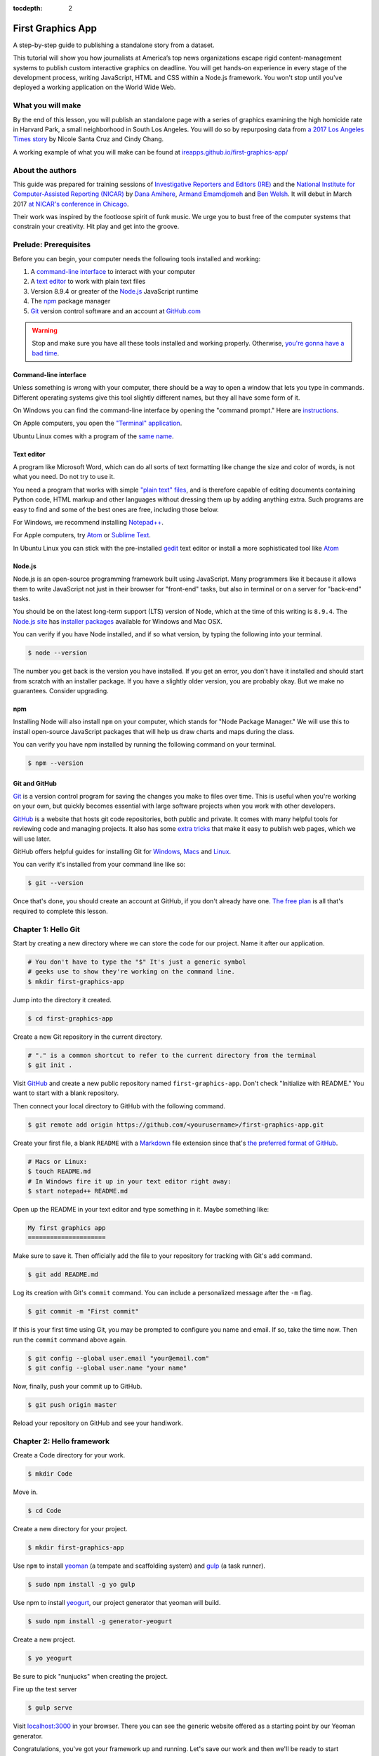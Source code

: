 :tocdepth: 2

==================
First Graphics App
==================

A step-by-step guide to publishing a standalone story from a dataset.

This tutorial will show you how journalists at America’s top news organizations escape rigid content-management systems to publish custom interactive graphics on deadline. You will get hands-on experience in every stage of the development process, writing JavaScript, HTML and CSS within a Node.js framework. You won't stop until you've deployed a working application on the World Wide Web.

******************
What you will make
******************

By the end of this lesson, you will publish an standalone page with a series of graphics examining the high homicide rate in Harvard Park, a small neighborhood in South Los Angeles. You will do so by repurposing data from `a 2017 Los Angeles Times story <http://www.latimes.com/projects/la-me-harvard-park-homicides/>`_ by Nicole Santa Cruz and Cindy Chang.

A working example of what you will make can be found at `ireapps.github.io/first-graphics-app/ <https://ireapps.github.io/first-graphics-app/>`_

*****************
About the authors
*****************

This guide was prepared for training sessions of `Investigative Reporters and Editors (IRE) <http://www.ire.org/>`_
and the `National Institute for Computer-Assisted Reporting (NICAR) <http://data.nicar.org/>`_
by `Dana Amihere <http://damihere.com>`_, `Armand Emamdjomeh <http://emamd.net>`_ and `Ben Welsh <http://palewi.re/who-is-ben-welsh/>`_. It will debut in March 2017 `at NICAR's conference
in Chicago <https://www.ire.org/events-and-training/event/3189/3508/>`_.

Their work was inspired by the footloose spirit of funk music. We urge you to bust free of the computer systems that constrain your creativity. Hit play and get into the groove.

.. raw:: html

    <iframe src="https://open.spotify.com/embed?uri=spotify:user:227b2koy2xxyb23qliakea75y:playlist:54NS8jCdrgUpzUppUpokSg&theme=white" width="300" height="380" frameborder="0" allowtransparency="true"></iframe>

**********************
Prelude: Prerequisites
**********************

Before you can begin, your computer needs the following tools installed and working:

1. A `command-line interface <https://en.wikipedia.org/wiki/Command-line_interface>`_ to interact with your computer
2. A `text editor <https://en.wikipedia.org/wiki/Text_editor>`_ to work with plain text files
3. Version 8.9.4 or greater of the `Node.js <https://nodejs.org/en/>`_ JavaScript runtime
4. The `npm <https://www.npmjs.com>`_ package manager
5. `Git <http://git-scm.com/>`_ version control software and an account at `GitHub.com <http://www.github.com>`_

.. warning::

    Stop and make sure you have all these tools installed and working properly. Otherwise, `you're gonna have a bad time <https://www.youtube.com/watch?v=ynxPshq8ERo>`_.

.. _command-line-prereq:

Command-line interface
----------------------

Unless something is wrong with your computer, there should be a way to open a window that lets you type in commands. Different operating systems give this tool slightly different names, but they all have some form of it.

On Windows you can find the command-line interface by opening the "command prompt." Here are `instructions <https://www.bleepingcomputer.com/tutorials/windows-command-prompt-introduction/>`_.

On Apple computers, you open the `"Terminal" application <http://blog.teamtreehouse.com/introduction-to-the-mac-os-x-command-line>`_.

Ubuntu Linux comes with a program of the `same name <http://askubuntu.com/questions/38162/what-is-a-terminal-and-how-do-i-open-and-use-it>`_.

Text editor
-----------

A program like Microsoft Word, which can do all sorts of text formatting like change the size and color of words, is not what you need. Do not try to use it.

You need a program that works with simple `"plain text" files <https://en.wikipedia.org/wiki/Text_file>`_, and is therefore capable of editing documents containing Python code, HTML markup and other languages without dressing them up by adding anything extra. Such programs are easy to find and some of the best ones are free, including those below.

For Windows, we recommend installing `Notepad++ <http://notepad-plus-plus.org/>`_.

For Apple computers, try `Atom <https://atom.io>`_ or `Sublime Text <https://www.sublimetext.com/>`_.

In Ubuntu Linux you can stick with the pre-installed `gedit <https://help.ubuntu.com/community/gedit>`_ text editor or install a more sophisticated tool like `Atom <https://atom.io>`_

Node.js
-------

Node.js is an open-source programming framework built using JavaScript. Many programmers like it because it allows them to write JavaScript not just in their browser for "front-end" tasks, but also in terminal or on a server for "back-end" tasks.

You should be on the latest long-term support (LTS) version of Node, which at the time of this writing is ``8.9.4``. The `Node.js site <https://nodejs.org>`_ has `installer packages <https://nodejs.org/en/download/>`_ available for Windows and Mac OSX.

You can verify if you have Node installed, and if so what version, by typing the following into your terminal.

.. code-block:: bash

    $ node --version


The number you get back is the version you have installed. If you get an error, you don't have it installed and should start from scratch with an installer package. If you have a slightly older version, you are probably okay. But we make no guarantees. Consider upgrading.

npm
---

Installing Node will also install ``npm`` on your computer, which stands for "Node Package Manager." We will use this to install open-source JavaScript packages that will help us draw charts and maps during the class.

You can verify you have npm installed by running the following command on your terminal.

.. code-block:: bash

    $ npm --version


Git and GitHub
--------------

`Git <http://git-scm.com/>`_ is a version control program for saving the changes you make to files over time. This is useful when you're working on your own, but quickly becomes essential with large software projects when you work with other developers.

`GitHub <https://github.com/>`_ is a website that hosts git code repositories, both public and private. It comes with many helpful tools for reviewing code and managing projects. It also has some `extra tricks <http://pages.github.com/>`_ that make it easy to publish web pages, which we will use later.

GitHub offers helpful guides for installing Git for `Windows <https://help.github.com/articles/set-up-git#platform-windows>`_, `Macs <https://help.github.com/articles/set-up-git#platform-mac>`_ and `Linux <https://help.github.com/articles/set-up-git#platform-linux>`_.

You can verify it's installed from your command line like so:

.. code-block:: bash

    $ git --version

Once that's done, you should create an account at GitHub, if you don't already have one. `The free plan <https://github.com/pricing>`_ is all that's required to complete this lesson.


********************
Chapter 1: Hello Git
********************

Start by creating a new directory where we can store the code for our project. Name it after our application.

.. code-block:: bash

    # You don't have to type the "$" It's just a generic symbol
    # geeks use to show they're working on the command line.
    $ mkdir first-graphics-app

Jump into the directory it created.

.. code-block:: bash

    $ cd first-graphics-app

Create a new Git repository in the current directory.

.. code-block:: bash

    # "." is a common shortcut to refer to the current directory from the terminal
    $ git init .

Visit `GitHub <http://www.github.com>`_ and create a new public repository named ``first-graphics-app``. Don't check "Initialize with README." You want to start with a blank repository.

Then connect your local directory to GitHub with the following command.

.. code-block:: bash

    $ git remote add origin https://github.com/<yourusername>/first-graphics-app.git

Create your first file, a blank ``README`` with a `Markdown <https://en.wikipedia.org/wiki/Markdown>`_ file extension since that's `the preferred format of GitHub <https://help.github.com/articles/github-flavored-markdown>`_.

.. code-block:: bash

    # Macs or Linux:
    $ touch README.md
    # In Windows fire it up in your text editor right away:
    $ start notepad++ README.md

Open up the README in your text editor and type something in it. Maybe something like:

.. code-block:: markdown

    My first graphics app
    =====================

Make sure to save it. Then officially add the file to your repository for tracking with Git's ``add`` command.

.. code-block:: bash

    $ git add README.md

Log its creation with Git's ``commit`` command. You can include a personalized message after the ``-m`` flag.

.. code-block:: bash

    $ git commit -m "First commit"

If this is your first time using Git, you may be prompted to configure you name and email. If so, take the time now. Then run the ``commit`` command above again.

.. code-block:: bash

    $ git config --global user.email "your@email.com"
    $ git config --global user.name "your name"

Now, finally, push your commit up to GitHub.

.. code-block:: bash

    $ git push origin master

Reload your repository on GitHub and see your handiwork.


**************************
Chapter 2: Hello framework
**************************

Create a Code directory for your work.

.. code-block:: bash

    $ mkdir Code


Move in.

.. code-block:: bash

    $ cd Code


Create a new directory for your project.

.. code-block:: bash

    $ mkdir first-graphics-app


Use ``npm`` to install `yeoman <http://yeoman.io/>`_ (a tempate and scaffolding system) and `gulp <https://gulpjs.com/>`_ (a task runner).

.. code-block:: bash

    $ sudo npm install -g yo gulp


Use npm to install `yeogurt <https://github.com/larsonjj/generator-yeogurt>`_, our project generator that yeoman will build.

.. code-block:: bash

    $ sudo npm install -g generator-yeogurt


Create a new project.

.. code-block:: bash

    $ yo yeogurt


Be sure to pick "nunjucks" when creating the project.

Fire up the test server

.. code-block:: bash

    $ gulp serve


Visit `localhost:3000 <http://localhost:3000>`_ in your browser. There you can see the generic website offered as a starting point by our Yeoman generator.

Congratulations, you've got your framework up and running. Let's save our work and then we'll be ready to start developing our own content.

Open a second terminal and navigate to your code folder.

.. code-block:: bash

    $ cd Code
    $ cd first-graphics-app


Commit our work.

.. code-block:: bash

    $ git add .
    $ git commit -m "Installed framework"

Push it to GitHub.

.. code-block:: bash

    $ git push origin master


*************************
Chapter 3: Hello template
*************************

Navigate back to `localhost:3000 <http://localhost:3000/>`_ in your browser. You should see the same default homepage as before.

Its contents is configured in the ``index.nunjucks`` file found in the directory Yeoman created. It uses a templating language for JavaScript invented at Mozilla called `Nunjucks <https://mozilla.github.io/nunjucks/>`_.

You can edit the page by changing what's found inside of the ``content`` block. Make a change and save the file.

.. code-block:: jinja
    :emphasize-lines: 2

    {% block content %}
    <p>Hello World</p>
    {% endblock %}


You should see it immediately show up thanks to a `BrowserSync <https://browsersync.io>`_, a popular feature of Gulp that automatically updates your test site after you make a change.

Look closely at the index file you and will notice that it doesn't include code for much of what you can see on the live page. For instance, you won't see the HTML of the navigation bar or the stylesheets that dicatate how the page looks.

That's because that boilerplate has been moved back into a parent template "extended" by the index file with a line of Nunjucks code at the top of the page.

.. code-block:: jinja

    {% extends '_layouts/base.nunjucks' %}


That "base" file, sometimes called the "layout," can be inherited by other pages on your site to avoid duplication and share common code. One change to a parent file instantly ripples out to all pages the extend it. This approach to "template inheritance" is not just found in Nunjucks. It can be found in other templating systems, including Python ones like `Django <https://docs.djangoproject.com/en/1.7/topics/templates/>`_ and `Jinja <http://jinja.pocoo.org>`_.

You can find the base layout packaged with our framework in the ``_layouts/base.nunjucks`` file. It includes a set of block tags, like ``content``, that act as placeholders for use in templates that extend it.

Make a small change above the block and save the file. You should see the change on our site, with the new line appearing above the paragraph we added earlier to the index file.

.. code-block:: jinja
    :emphasize-lines: 1

    Above content
    {% block content %}{% endblock %}

Most newsrooms that use a similar system have a own base template for all of their custom pages. Graphic artists and designers install and extend it as the first step in their work. They develop their custom page within its confines and largely accept the furniture it provides, like the site's header and footer, fonts, common color schemes. This allows them to work more quickly because they do not have to bother with reinvent their site's most common elements.

For this class, we have developed a base template that will act as a proxy for a real newsroom's base template. It is not as sophisticated or complete as a real-world example, but it will provide all of the basic elements we will need for this class.

You can find it in the code block below. Copy all of its contents and paste them into ``_layouts/base.nunjucks``, replacing everything.

.. code-block:: jinja

    <!doctype html>
    <html lang="en">
    <head>
        <meta charset="utf-8">
        <meta name="viewport" content="width=device-width, initial-scale=1.0">
        <title>First Graphics App</title>
        <link rel="stylesheet" href="https://maxcdn.bootstrapcdn.com/bootstrap/4.0.0/css/bootstrap.min.css">
        <link rel="stylesheet" href="styles/main.css">
        <link rel="stylesheet" href="https://bl.ocks.org/palewire/raw/1035cd306a2f85b362b1a20ce315b8eb/base.css?rev=8">
        {% block stylesheets %}{% endblock %}
    </head>
    <body>
        <nav>
            <a href="http://first-graphics-app.readthedocs.org/">
                <img src="https://bl.ocks.org/palewire/raw/1035cd306a2f85b362b1a20ce315b8eb/ire-logo.png">
            </a>
        </nav>
        <header>
            <h1>{% block headline %}{% endblock %}</h1>
            <div class="byline">
                {% block byline %}{% endblock %}
            </div>
            <div class="pubdate">
                {% block pubdate %}{% endblock %}
            </div>
        </header>
        {% block content %}{% endblock %}
        {% block scripts %}{% endblock %}
        <script src="scripts/main.js"></script>
    </body>
    </html>

As you can see, it includes all of the standard HTML tags, with our custom stylesheets and content blocks mixed in.

To see the effects, return to ``index.nunjucks`` and fill in a headline using the ``headline`` block introduced by our base template. Save the page and you should quickly see it appear on the page.

.. code-block:: jinja

    {% block headline %}My headline will go here{% endblock %}

Now fill in a byline.

.. code-block:: jinja

    {% block byline %}By me{% endblock %}

And let's do the publication date too while we are at it.

.. code-block:: jinja

    {% block pubdate %}
        <time datetime="2018-03-10" pubdate>Mar. 10, 2018</time>
    {% endblock %}

Congratulations, you've installed a base template and started in on creating your first custom page. Now is another good time to pause and commit our work.

.. code-block:: bash

    $ git add .
    # ☝️ A fun trick to add *all* of the pages you've changed with one command. ☝️
    $ git commit -m "Started editing templates"

And, again, push it to GitHub.

.. code-block:: bash

    $ git push origin master


*********************
Chapter 4: Hello data
*********************

Add the `Harvard Park homicides data files <https://raw.githubusercontent.com/ireapps/first-graphics-app/master/src/_data/harvard_park_homicides.json>`_ to ``_data/harvard_park_homicides.json``

Return to ``index.nunjucks`` and print them out on the page.

.. code-block:: jinja

    {% block content %}
    {{ site.data.harvard_park_homicides }}
    {% endblock %}

Loop through them and print them all.

.. code-block:: jinja

    {% for obj in site.data.harvard_park_homicides %}
        {{ obj }}
    {% endfor %}

Print the last name.

.. code-block:: jinja

    {% for obj in site.data.harvard_park_homicides %}
        {{ obj.last_name }}<br>
    {% endfor %}

Add the first name. To have them display more nicely, you can also add a line break in between each one.

.. code-block:: jinja

    {% for obj in site.data.harvard_park_homicides %}
        {{ obj.first_name }} {{ obj.last_name }}<br>
    {% endfor %}

Commit our work.

.. code-block:: bash

    $ git add .
    $ git commit -m "Printed a list of names from data"

Push it to GitHub.

.. code-block:: bash

    $ git push origin master


**********************
Chapter 5: Hello cards
**********************

Explain Bootstrap. Show what we're trying to make. Talk about cards. Show Bootstrap docs.

Basic card with only a title. Talk about divs. etc.

.. code-block:: jinja

    {% for obj in site.data.harvard_park_homicides %}
        <div class="card">
          <div class="card-body">
            <h5 class="card-title">{{ obj.first_name }} {{ obj.last_name }}</h5>
          </div>
        </div>
    {% endfor %}

Add a sentence below the title.

.. code-block:: jinja

    {% for obj in site.data.harvard_park_homicides %}
        <div class="card">
          <div class="card-body">
            <h5 class="card-title">{{ obj.first_name }} {{ obj.last_name }}</h5>
            <p class="card-text">A {{ obj.age}}-year-old {{ obj.race }} {{ obj.gender }} died in {{ obj.death_year }}.</p>
          </div>
        </div>
    {% endfor %}

Add an image.

.. code-block:: jinja

    {% for obj in site.data.harvard_park_homicides %}
        <div class="card">
          <img class="card-img-top" src="{{ obj.image }}">
          <div class="card-body">
            <h5 class="card-title">{{ obj.first_name }} {{ obj.last_name }}</h5>
            <p class="card-text">A {{ obj.age}}-year-old {{ obj.race }} {{ obj.gender }} died in {{ obj.death_year }}.</p>
          </div>
        </div>
    {% endfor %}

Add if clause around the image.

.. code-block:: jinja

    {% for obj in site.data.harvard_park_homicides %}
        <div class="card">
          {% if obj.image %}<img class="card-img-top" src="{{ obj.image }}">{% endif %}
          <div class="card-body">
            <h5 class="card-title">{{ obj.first_name }} {{ obj.last_name }}</h5>
            <p class="card-text">A {{ obj.age}}-year-old {{ obj.race }} {{ obj.gender }} died in {{ obj.death_year }}.</p>
          </div>
        </div>
    {% endfor %}

Add the columns.

.. code-block:: jinja

    <div class="card-columns">
        {% for obj in site.data.harvard_park_homicides %}
        <div class="card">
          {% if obj.image %}<img class="card-img-top" src="{{ obj.image }}">{% endif %}
          <div class="card-body">
            <h5 class="card-title">{{ obj.first_name }} {{ obj.last_name }}</h5>
            <p class="card-text">A {{ obj.age}}-year-old {{ obj.race }} {{ obj.gender }} died in {{ obj.death_year }}.</p>
          </div>
        </div>
        {% endfor %}
    </div>

Write a headline.

Write the chatter.


***********************
Chapter 6: Hello charts
***********************

We have data, but what does it look like?

To visualize our data, we're going to use `plotly.js <https://plot.ly/javascript/>`_. Plotly.js is an open source library built on top of the popular `D3 <https://d3js.org/>`_ library, which powers a lot of the news graphics made with JavaScript you see online.

.. note::

    You've probably heard of the `D3 <https://d3js.org>`_, the data visualization library by Mike Bostock. Why aren't we using it? It's an incredibly powerful tool, but a little too complex for making simple bar charts on your first day writing JavaScript. Instead we're going to use a library that simplifies the tools provided by D3 into something that's easier to use.


First, use npm to install plotly.js.

.. code-block:: bash

    $ npm install -s plotly.js


The ``-s`` argument saves plotly to a dependencies file. That way, if you ever need to go through the install steps for your app again, you can do so easily.

From here, we'll be working in our ``_scripts`` folder. Create a file called ``charts.js`` inside of ``_scripts/``.

You can include the libraries we installed (or any JavaScript file!) by using ``require()``. Plotly is a HUGE library, so we're only going to import the parts of it that we need.

.. code-block:: javascript

    var Plotly = require('plotly.js/lib/core');
    var Plotlybar = require('plotly.js/lib/bar');

    Plotly.register(Plotlybar);

    // At the end of the charts.js file
    console.log("hello, this is my charts file!")


Then we use the same ``require()`` method to pull our code into ``main.js``.

.. code-block:: javascript
    :emphasize-lines: 13

    // Main javascript entry point
    // Should handle bootstrapping/starting application
    'use strict';

    var $ = require('jquery');
    var Link = require('../_modules/link/link');

    $(function() {
      new Link(); // Activate Link modules logic
      console.log('Welcome to Yeogurt!');
    });

    var chart = require('./charts.js');


Structuring our code this way helps keep things organized, as each file controls one specific part of the page. Need to make an adjustment to your chart? Go to ``charts.js``.

Now if you reload your page and go to your inspector (click on the three dots in the top right of Chrome, go down to "More tools" and select "Developer tools"), you should see ``hello, this is my charts file!`` in the console.

TK PICTURE OF INSPECTOR / CONSOLE HERE

What chart should we make? The story points out that Harvard Park experienced an increase in homicides as there was a decrease across the rest of the county. Let's try to visualize that.

First, we need somewhere for our charts to go. In our ``index.nunjucks`` file, inside of ``{% block content %}`` where you want the chart to go, create a ``div`` element with an id of ``county-homicides``, and another with an id of ``harvard-park-homicides``.

.. code-block:: html

    <div id="county-homicides"></div>
    <div id="harvard-park-homicides"></div>


Meanwhile, we need data. Copy the `annual totals data <https://raw.githubusercontent.com/ireapps/first-graphics-app/master/src/_data/annual_totals.json>`_ to ``_data/annual_totals.json``. We can use nunjucks to include our data file directly in the template.

Inside of the ``{% scripts %}`` block:

.. code-block:: html

    {% block scripts %}
    <script>
    var annualTotals = {% include '_data/annual_totals.json' %}
    </script>
    {% endblock %}


Making a chart in Plotly is simple, but we have to do some data transformation first. Plotly wants the x and y values of the chart to be in arrays, which are like a list of values. Meanwhle, if you look in ``_data/annual_totals.json``, you'll see that the data is structured in JavaScript objects, like this:

.. code-block:: javascript

    {
       "year":2000,
       "homicides_total":1036,
       "homicides_harvard_park":3
    },
    {
       "year":2001,
       "homicides_total":1125,
       "homicides_harvard_park":2
    },
    ...


We want to make two charts - one of county homicides and one of killings in Harvard Park. So let's make arrays that will hold those values that we will then provide to our function, as well as the years. We can use a little bit of JavaScript shorthand for this, using the ``.map()`` method and "arrow" functions.

.. code-block:: javascript
    :emphasize-lines: 6-9

    var Plotly = require('plotly.js/lib/core');
    var Plotlybar = require('plotly.js/lib/bar');

    Plotly.register(Plotlybar);

    // Initialize the arrays that will hold our lists of data
    var countyHomicides = annualTotals.map(a => a.homicides_total);
    var harvardParkHomicides = annualTotals.map(a => a.homicides_harvard_park);
    var years = annualTotals.map(a => a.year);


The ``.map()`` creates and returns an array, and the arrow (``=>``) function returns the value for each object. Think of it as "plucking" the values we want to form a list.

Now that we've populated our data, we're ready to make our chart. Right now, it's pretty simple, with options for the x axis, which we want to be our ``years`` array, and y axis, which is our homicide counts, and specifying the type of the chart.

Below the settings we call ``Plotly.newPlot()`` with the id of the element where we want the chart to go and settings to create the chart.

.. code-block:: javascript

    // The rest of your code is up here.
    // Add the below lines to the bottom of your file

    // Use our x and y arrays for the values of the chart
    var settings = [{
        x: years,
        y: countyHomicides,
        type: 'bar'
    }];

    // Create the chart
    Plotly.newPlot('county-homicides', settings);


This is a good start, but we can further customize this chart so it fits better with the rest of the page. Now, let's try to:

- Add axis labels
- Change the colors of the bars
- Give the charts titles
- Display the two charts alongside one another

Let's add labels to our axes. Create a new variable, ``chartLayout`` in your ``createChart`` function. We can then specify properties for ``xaxis`` and ``yaxis``. We don't have a homicide label because we'll add a title to the charts later that will take care of that.

.. code-block:: javascript

    var layout = {
        xaxis: {
            title: 'Year',
            fixedrange: true
        },
        yaxis: {
            fixedrange: true
        }
    };

The option ``fixedrange`` prevents clicking to zoom in on the chart, which I find mildly annoying.

Then, add ``layout`` as a third argument to ``Plotly.newPlot()``

.. code-block:: javascript

    Plotly.newPlot('county-homicides', settings, layout);

Everything in plotly.js is handled by settings like this. For example, to change the markers to an light blue, update the ``settings`` variable.

.. code-block:: javascript
    :emphasize-lines: 5-8

    var settings = [{
      x: years,
      y: countyHomicides,
      type: 'bar',
      // Add the new settings for marker here
      marker: {
        color: '#86c7df'
      }
    }];

But wait, what if you want to make another chart? You'd have to copy and paste all that code over again.

Before we get to far, let's abstract all of this into a function.

.. code-block:: javascript

    function createChart(x, y, element) {
        // The code that creates our chart will go here.
    }

This is the start of a function that will take values for the x and y axes, and an HTML element, and create a chart with the data inside the element.

Now copy and paste the ``settings``, ``layout`` and the call to ``Plotly.newPlot()`` into the createChart function. Change the variables ``years`` and ``countyHomicides`` to ``x`` and ``y``.

Note also that we change ``'county-homicides'`` to ``element`` in the call to ``Plotly.newPlot()``.

.. code-block:: javascript
    :emphasize-lines: 4,5,23

    function createChart(x, y, element) {
        // The code that creates our chart will go here.
        var settings = [{
          x: x,
          y: y,
          type: 'bar',
          marker: {
            color: '#86c7df'
          }
        }];

        var layout = {
          xaxis: {
            title: 'Year',
            fixedrange: true
          },
          yaxis: {
            fixedrange: true
          }
        };

        // Create the chart
        Plotly.newPlot(element, settings, layout);
    }

Now, if you reload the page, you won't see your chart anymore! That's because we've defined the function, but we haven't called it.

To call the function, add this line to the end of your file.

.. code-block:: javascript

    // The rest of your code is up here
    createChart(years, countyHomicides, 'county-homicides');

Now, we can make a second chart by using the Harvard Park data. Be sure to replace the ID of the element you're building the chart in.

.. code-block:: javascript

    // The rest of your code is up here
    createChart(years, harvardParkHomicides, 'harvard-park-homicides');


Not bad, right? By structuring our code this way, we'll be able to make multiple charts without repeating our code (known as `DRY <https://en.wikipedia.org/wiki/Don%27t_repeat_yourself>`_).

Right now, our charts are stacked on top of each other, which isn't really a great layout. We can use HTML and CSS to lay out our charts side-by-side.

In ``index.nunjucks``, add a ``div`` element that wraps your charts, and add a ``class`` of ``inline-chart`` to each of your charts.

.. code-block:: html

    <div class="charts-holder">
        <div class="inline-chart" id="county-homicides"></div>
        <div class="inline-chart" id="harvard-park-homicides"></div>
    </div>


This gives us a structure that we can style with CSS. In the ``_scripts`` folder, create a file called ``_charts.scss``. In that file, copy or write the following:

.. code-block:: css

    .inline-chart {
        width: 49%;
        float: left;
    }


You won't see anything yet, because we haven't imported it into our main stylesheet. Use ``@import`` to bring your CSS file into ``main.css``

.. code-block:: css
    :emphasize-lines: 6

    // Normalize Styles
    @import 'node_modules/normalize.css/normalize';

    // Import Modules
    @import '../_modules/link/link';
    @import '_charts.scss';


Again, this is the same modular structure that allows us to organize our chart styles in a different place from our map styles, for example.

The charts are laid out side-by-side like we want them, but there's way too much space in between them. Luckily, we can adjust the margins in the chart layout. Back in ``_scripts/charts.js``, the following settings should work.

``l``, ``r``, ``t`` and ``b`` stand for left, right, top and bottom margins, respectively.

.. code-block:: javascript
    :emphasize-lines: 9-15

    var chartLayout = {
        xaxis: {
            title: 'Year',
            fixedrange: true
        },
        yaxis: {
            fixedrange: true
        },
        // Add the margin here
        margin: {
            l: 30,
            r: 15,
            t: 45,
            b: 30
        }
    };


We can also add a parameter to reduce the height, they're a bit tall.

.. code-block:: javascript
    :emphasize-lines: 16-17

    var chartLayout = {
        xaxis: {
            title: 'Year',
            fixedrange: true
        },
        yaxis: {
            fixedrange: true
        },
        // Add the margin here
        margin: {
            l: 45,
            r: 15,
            t: 45,
            b: 30
        }
        // Add a height parameter to the bottom of your file
        height: 250
    };

Another nice modification - we can make the annoying toolbar go away by adjusting our call to ``Plotly.newPlot()``

.. code-block:: javascript

    Plotly.newPlot(element, settings, layout, {displayModeBar: false});


Much better! There are a couple more customization options we can do with plotly. While it's useful to get the homicide numbers on hover, we don't really need those year label popups. We can turn those off by only displaying hovers for y-axis values.

.. code-block:: javascript
    :emphasize-lines: 9-10

    function createChart(x, y, element) {
      var settings = [{
        x: x,
        y: y,
        type: 'bar',
        marker: {
          color: '#86c7df'
        },
        // Add this to your chart settings
        hoverinfo: 'y'
      }];

      // the rest of your code is down here
      ...
    }


You can also slightly customize the label. For example, let's change the background color.

.. code-block:: javascript
    :emphasize-lines: 11-13

    function createChart(x, y, element) {
      var settings = [{
        x: x,
        y: y,
        type: 'bar',
        marker: {
          color: '#86c7df'
        },
        // Add this to your chart settings
        hoverinfo: 'y',
        hoverlabel: {
          bgcolor: '#333333'
        }
      }];

      // the rest of your code is down here
      ...
    }


Last, our charts need titles! Since we want each chart to have a different title, we'll need to update our function a bit.

We're going to
 - add an argument to our ``createChart`` function for the title,
 - send that title to our chart options,
 - update our calls to provide that title

.. code-block:: javascript
    :emphasize-lines: 2,8

    // Note the new 'title' argument
    function createChart(x, y, element, title) {
        // More of the function is up here
        ...

        // Add a 'title' parameter to the layout properties
        var layout = {
          title: title,
          xaxis: {
            title: 'Year',
            fixedrange: true
          },
          yaxis: {
            fixedrange: true
          },
          // Add the margin here
          margin: {
            l: 30,
            r: 15,
            t: 45,
            b: 30
          },
          height: 250
        };

        // Create the chart
        Plotly.newPlot(element, settings, layout, {displayModeBar: false});
    }


Then, add the title you want to your function call. We'll assign them to variables first for cleanliness.

.. code-block:: javascript

    var countyChartTitle = "County Homicides, 2000-2017";
    var hpChartTitle = "Harvard Park Homicides, 2000-2017";

    createChart(years, countyHomicides, 'county-homicides', countyChartTitle);
    createChart(years, harvardParkHomicides, 'harvard-park-homicides', hpChartTitle);

Congratulations. You've made your charts! Let's move on to our next challenge.

.. note::

    We used Plotly.js in this class, but there are many other JavaScript charting libraries, each one slightly different. If you want to explore this on your own, here are some other options that we considered using for this class

    - `Vega-lite <https://vega.github.io/vega-lite/>`_
    - `Charts.js <http://www.chartjs.org/>`_
    - `C3.js <http://c3js.org/>`_ Important to note that this does not seem to support the latest versions of D3.
    - `D3.js <https://d3js.org/>`_ The granddaddy of them all.


********************
Chapter 7: Hello map
********************

Next we'll move on to creating a map focused on West 62nd Street and Harvard Boulevard, an intersection in South Los Angeles where four men died in less than a year and a half.

To draw the map we will rely on `Leaflet <http://leafletjs.com>`_, a JavaScript library for creating interactive maps. We will install it just as before by using ``npm`` from our terminal.

.. code-block:: base

    $ npm install -s leaflet


After it's been installed, we should import Leaflet into `_scripts/main.js` so that its tools are available on our site.

.. code-block:: javascript
    :emphasize-lines: 15

    // Main javascript entry point
    // Should handle bootstrapping/starting application

    'use strict';

    var $ = require('jquery');
    var Link = require('../_modules/link/link');

    $(function() {
      new Link(); // Activate Link modules logic
      console.log('Welcome to Yeogurt!');
    });

    var chart = require('./charts.js');
    var L = require("leaflet");


We'll also need to add a little hack so the file so that Leaflet's images will load. Don't ask. It's a long story.

.. code-block:: javascript
    :emphasize-lines: 17

    // Main javascript entry point
    // Should handle bootstrapping/starting application

    'use strict';

    var $ = require('jquery');
    var Link = require('../_modules/link/link');

    $(function() {
      new Link(); // Activate Link modules logic
      console.log('Welcome to Yeogurt!');
    });

    var chart = require('./charts.js');
    var L = require("leaflet");

    L.Icon.Default.imagePath = 'https://unpkg.com/leaflet@1.3.1/dist/images/';


Next we import Leaflet's stylesheets in `_styles/main.scss` so that they are also included on our site.

.. code-block:: css
    :emphasize-lines: 7

    // Normalize Styles
    @import 'node_modules/normalize.css/normalize';

    // Import Modules
    @import '../_modules/link/link';
    @import '_charts.scss';
    @import 'node_modules/leaflet/dist/leaflet';


Now, back in the index.nunjucks template, we should create a placeholder in the page template where the map will live.

.. code-block:: jinja

    <div id="map"></div>


Add a new file named `map.js` to the `_scripts` directory. Import it in `main.js`.

.. code-block:: javascript
    :emphasize-lines: 16

    // Main javascript entry point
    // Should handle bootstrapping/starting application

    'use strict';

    var $ = require('jquery');
    var Link = require('../_modules/link/link');

    $(function() {
      new Link(); // Activate Link modules logic
      console.log('Welcome to Yeogurt!');
    });

    var chart = require('./charts.js');
    var L = require("leaflet");
    var map = require("./map.js");

    L.Icon.Default.imagePath = 'https://unpkg.com/leaflet@1.3.1/dist/images/';


Now in `map.js` paste in the following Leaflet code to generate a simple map. It does three things, create a new map in the HTML element we made with "map" set as its ID, create a new map layer with roads, borders, water and other features from OpenStreetMap, then finally add the layer to the map.

.. code-block:: javascript

    var map = L.map('map');
    var osm = L.tileLayer('http://{s}.tile.openstreetmap.org/{z}/{x}/{y}.png');
    osm.addTo(map);

After you save, the index page should reload with a simple map, centered far from Los Angeles.

To zero in on the area we're reporting on, we will need its longitude and latitude coordinates. Go to Google Maps and find 62nd Street and Harvard Boulevard in South LA. Hold down a click until it gives you the coordinates in a popup box. Paste those numbers into Leaflet's ``setView`` method with a zoom level of 15 included.

.. code-block:: javascript
    :emphasize-lines: 4

    var map = L.map('map')
    var osm = L.tileLayer('http://{s}.tile.openstreetmap.org/{z}/{x}/{y}.png');
    osm.addTo(map);
    map.setView([33.983265, -118.306799], 15);


After you save the map should move. Let's tighten up that zoom and save again.

.. code-block:: javascript
    :emphasize-lines: 4

    var map = L.map('map')
    var osm = L.tileLayer('http://{s}.tile.openstreetmap.org/{z}/{x}/{y}.png');
    osm.addTo(map);
    map.setView([33.983265, -118.306799], 18);


At the bottom of the page import in the homicide list as we did with the totals for our chart.

.. code-block:: jinja
    :emphasize-lines: 4

    {% block scripts %}
    <script>
    var annualTotals = {% include '_data/annual_totals.json' %}
    var homicides = {% include '_data/harvard_park_homicides.json' %};
    </script>
    {% endblock %}


Loop through the data in `map.js` and add each point to the map as a circle, just like the real Homicide Report.

.. code-block:: javascript
    :emphasize-lines: 6-9

    var map = L.map('map')
    var osm = L.tileLayer('http://{s}.tile.openstreetmap.org/{z}/{x}/{y}.png');
    osm.addTo(map);
    map.setView([33.983265, -118.306799], 18);

    homicides.forEach(function (obj) {
        L.circleMarker([obj.latitude,  obj.longitude])
          .addTo(map);
    })


Extend that code to add a tooltip label on each point.

.. code-block:: javascript
    :emphasize-lines: 4

    homicides.forEach(function (obj) {
        L.circleMarker([obj.latitude,  obj.longitude])
          .addTo(map)
          .bindTooltip(obj.first_name + " " + obj.last_name);
    })


Next let's sprinkle some CSS in our page to make it match the colors of the dots found on The Homicide Report. As we did with the charts, go to the ``_scripts`` folder and create a new file. We'll call this one ``_map.scss``. In that file, copy or write the following:

.. code-block:: css

    path {
        fill: #e64d1f;
        fill-opacity: 0.5;
        stroke-opacity: 0;
    }


Just as before, you won't see anything until you import our file into our main stylesheet. Again, use ``@import`` to bring your CSS file into ``main.css``

.. code-block:: css
    :emphasize-lines: 8

    // Normalize Styles
    @import 'node_modules/normalize.css/normalize';

    // Import Modules
    @import '../_modules/link/link';
    @import '_charts.scss';
    @import 'node_modules/leaflet/dist/leaflet';
    @import '_map.scss';


Now add an option to the tooltip that makes them all visible all the time.

.. code-block:: javascript
    :emphasize-lines: 4

    homicides.forEach(function (obj) {
        L.circleMarker([obj.latitude,  obj.longitude])
          .addTo(map)
          .bindTooltip(obj.first_name + " " + obj.last_name, {permanent: true});
    })


Now let's add a mini map in the corner yet for context.

Install Leaflet-minimap.

.. code-block:: bash

    $ npm install -s leaflet-minimap


Add it to `_scripts/main.js`.

.. code-block:: javascript

    var MiniMap = require('leaflet-minimap');


Add the stylesheets.

.. code-block:: css
    :emphasize-lines: 9

    // Normalize Styles
    @import 'node_modules/normalize.css/normalize';

    // Import Modules
    @import '../_modules/link/link';
    @import '_charts.scss';
    @import 'node_modules/leaflet/dist/leaflet';
    @import '_map.scss';
    @import 'node_modules/leaflet-minimap/src/Control.MiniMap';


Create a minimap in the corner

.. code-block:: javascript
    :emphasize-lines: 12-16

    var map = L.map('map')
    var osm = L.tileLayer('http://{s}.tile.openstreetmap.org/{z}/{x}/{y}.png');
    osm.addTo(map);
    map.setView([33.983265, -118.306799], 18);

    homicides.forEach(function (obj) {
        L.circleMarker([obj.latitude,  obj.longitude])
          .addTo(map)
          .bindTooltip(obj.first_name + " " + obj.last_name, {permanent: true});
    })

    var osm2 = L.tileLayer('http://{s}.tile.openstreetmap.org/{z}/{x}/{y}.png', {
        maxZoom: 9
    });
    var mini = new L.Control.MiniMap(osm2, { toggleDisplay: true });
    mini.addTo(map);


Add a deck headline.

.. code-block:: html

    <h3>One corner. Four killings</h3>


Write a section graf.

.. code-block:: html

    <p>The southwest corner of Harvard Park, at West 62nd Street and Harvard Boulevard, has been especially deadly. In the last year-and-a-half, four men have been killed there — while sitting in a car, trying to defuse an argument or walking home from the barber shop or the corner store.</p>


Wrap it in a section tag.

.. code-block:: html

    <section>
        <h3>One corner. Four killings</h3>
        <p>The southwest corner of Harvard Park, at West 62nd Street and Harvard Boulevard, has been especially deadly. In the last year-and-a-half, four men have been killed there — while sitting in a car, trying to defuse an argument or walking home from the barber shop or the corner store.</p>
        <div id="map"></div>
    </section>


*************************
Chapter 8: Hello Internet
*************************

Build a static version of your site

.. code-block:: bash

    $ gulp --production


Inspect the files in the build directory.

Edit ``package.json`` to build files to docs instead.

.. code-block:: javascript

    "destination": "docs",


Build the static site again.

.. code-block:: bash

    $ gulp --production


Commit and push to GitHub.

.. code-block:: bash

    $ git add package.json
    $ git add docs
    $ git commit -am "Message here"
    $ git push origin master


Go to GitHub config and turn on GitHub Pages with the ``/docs`` on the master branch as the source. Hit save.

Visit `\<your_username\>.github.com/first-graphics-app/ <https://ireapps.github.io/first-graphics-app/>`_.
